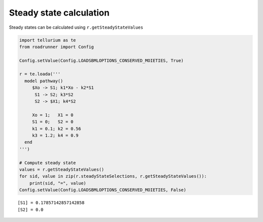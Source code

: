 

Steady state calculation
~~~~~~~~~~~~~~~~~~~~~~~~

Steady states can be calculated using ``r.getSteadyStateValues``

.. code:: ipython2

    import tellurium as te
    from roadrunner import Config
    
    Config.setValue(Config.LOADSBMLOPTIONS_CONSERVED_MOIETIES, True) 
    
    r = te.loada('''
      model pathway()
         $Xo -> S1; k1*Xo - k2*S1
          S1 -> S2; k3*S2
          S2 -> $X1; k4*S2
    
         Xo = 1;   X1 = 0
         S1 = 0;   S2 = 0
         k1 = 0.1; k2 = 0.56
         k3 = 1.2; k4 = 0.9
      end
    ''')
    
    # Compute steady state
    values = r.getSteadyStateValues()
    for sid, value in zip(r.steadyStateSelections, r.getSteadyStateValues()):
        print(sid, "=", value)
    Config.setValue(Config.LOADSBMLOPTIONS_CONSERVED_MOIETIES, False)


.. parsed-literal::

    [S1] = 0.17857142857142858
    [S2] = 0.0

